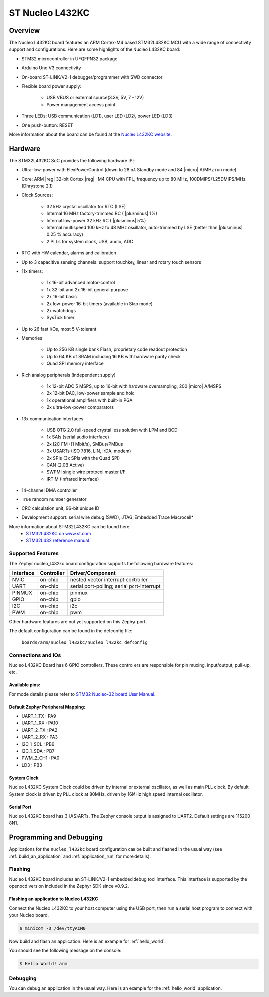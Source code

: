 .. _nucleo_l432kc_board:

ST Nucleo L432KC
################

Overview
********

The Nucleo L432KC board features an ARM Cortex-M4 based STM32L432KC MCU
with a wide range of connectivity support and configurations. Here are
some highlights of the Nucleo L432KC board:

- STM32 microcontroller in UFQFPN32 package
- Arduino Uno V3 connectivity
- On-board ST-LINK/V2-1 debugger/programmer with SWD connector
- Flexible board power supply:

       - USB VBUS or external source(3.3V, 5V, 7 - 12V)
       - Power management access point

- Three LEDs: USB communication (LD1), user LED (LD2), power LED (LD3)
- One push-button: RESET

.. image:: img/nucleo32_ulp_logo.jpg
     :width: 250px
     :align: center
     :height: 188px
     :alt: Nucleo L432KC

More information about the board can be found at the `Nucleo L432KC website`_.

Hardware
********

The STM32L432KC SoC provides the following hardware IPs:

- Ultra-low-power with FlexPowerControl (down to 28 nA Standby mode and 84
  |micro| A/MHz run mode)
- Core: ARM |reg| 32-bit Cortex |reg| -M4 CPU with FPU, frequency up to 80 MHz,
  100DMIPS/1.25DMIPS/MHz (Dhrystone 2.1)
- Clock Sources:

        - 32 kHz crystal oscillator for RTC (LSE)
        - Internal 16 MHz factory-trimmed RC ( |plusminus| 1%)
        - Internal low-power 32 kHz RC ( |plusminus| 5%)
        - Internal multispeed 100 kHz to 48 MHz oscillator, auto-trimmed by
          LSE (better than |plusminus| 0.25 % accuracy)
        - 2 PLLs for system clock, USB, audio, ADC

- RTC with HW calendar, alarms and calibration
- Up to 3 capacitive sensing channels: support touchkey, linear and rotary touch sensors
- 11x timers:

        - 1x 16-bit advanced motor-control
        - 1x 32-bit and 2x 16-bit general purpose
        - 2x 16-bit basic
        - 2x low-power 16-bit timers (available in Stop mode)
        - 2x watchdogs
        - SysTick timer

- Up to 26 fast I/Os, most 5 V-tolerant
- Memories

        - Up to 256 KB single bank Flash, proprietary code readout protection
        - Up to 64 KB of SRAM including 16 KB with hardware parity check
        - Quad SPI memory interface

- Rich analog peripherals (independent supply)

        - 1x 12-bit ADC 5 MSPS, up to 16-bit with hardware oversampling, 200
          |micro| A/MSPS
        - 2x 12-bit DAC, low-power sample and hold
        - 1x operational amplifiers with built-in PGA
        - 2x ultra-low-power comparators

- 13x communication interfaces

        - USB OTG 2.0 full-speed crystal less solution with LPM and BCD
        - 1x SAIs (serial audio interface)
        - 2x I2C FM+(1 Mbit/s), SMBus/PMBus
        - 3x USARTs (ISO 7816, LIN, IrDA, modem)
        - 2x SPIs (3x SPIs with the Quad SPI)
        - CAN (2.0B Active)
        - SWPMI single wire protocol master I/F
        - IRTIM (Infrared interface)

- 14-channel DMA controller
- True random number generator
- CRC calculation unit, 96-bit unique ID
- Development support: serial wire debug (SWD), JTAG, Embedded Trace Macrocell*


More information about STM32L432KC can be found here:
       - `STM32L432KC on www.st.com`_
       - `STM32L432 reference manual`_

Supported Features
==================

The Zephyr nucleo_l432kc board configuration supports the following hardware features:

+-----------+------------+-------------------------------------+
| Interface | Controller | Driver/Component                    |
+===========+============+=====================================+
| NVIC      | on-chip    | nested vector interrupt controller  |
+-----------+------------+-------------------------------------+
| UART      | on-chip    | serial port-polling;                |
|           |            | serial port-interrupt               |
+-----------+------------+-------------------------------------+
| PINMUX    | on-chip    | pinmux                              |
+-----------+------------+-------------------------------------+
| GPIO      | on-chip    | gpio                                |
+-----------+------------+-------------------------------------+
| I2C       | on-chip    | i2c                                 |
+-----------+------------+-------------------------------------+
| PWM       | on-chip    | pwm                                 |
+-----------+------------+-------------------------------------+

Other hardware features are not yet supported on this Zephyr port.

The default configuration can be found in the defconfig file:

	``boards/arm/nucleo_l432kc/nucleo_l432kc_defconfig``


Connections and IOs
===================

Nucleo L432KC Board has 6 GPIO controllers. These controllers are responsible for pin muxing,
input/output, pull-up, etc.

Available pins:
---------------
.. image:: img/nucleo_l432kc_arduino_nano.png
     :width: 960px
     :align: center
     :height: 720px
     :alt: Nucleo L432KC Arduino connectors

For mode details please refer to `STM32 Nucleo-32 board User Manual`_.

Default Zephyr Peripheral Mapping:
----------------------------------

- UART_1_TX : PA9
- UART_1_RX : PA10
- UART_2_TX : PA2
- UART_2_RX : PA3
- I2C_1_SCL : PB6
- I2C_1_SDA : PB7
- PWM_2_CH1 : PA0
- LD3 : PB3

System Clock
------------

Nucleo L432KC System Clock could be driven by internal or external oscillator,
as well as main PLL clock. By default System clock is driven by PLL clock at 80MHz,
driven by 16MHz high speed internal oscillator.

Serial Port
-----------

Nucleo L432KC board has 3 U(S)ARTs. The Zephyr console output is assigned to UART2.
Default settings are 115200 8N1.


Programming and Debugging
*************************

Applications for the ``nucleo_l432kc`` board configuration can be built and
flashed in the usual way (see :ref:`build_an_application` and
:ref:`application_run` for more details).

Flashing
========

Nucleo L432KC board includes an ST-LINK/V2-1 embedded debug tool
interface.  This interface is supported by the openocd version
included in the Zephyr SDK since v0.9.2.

Flashing an application to Nucleo L432KC
----------------------------------------

Connect the Nucleo L432KC to your host computer using the USB port,
then run a serial host program to connect with your Nucleo board.

.. code-block:: console

   $ minicom -D /dev/ttyACM0

Now build and flash an application. Here is an example for
:ref:`hello_world`.

.. zephyr-app-commands::
   :zephyr-app: samples/hello_world
   :board: nucleo_l432kc
   :goals: build flash

You should see the following message on the console:

.. code-block:: console

   $ Hello World! arm


Debugging
=========

You can debug an application in the usual way.  Here is an example for the
:ref:`hello_world` application.

.. zephyr-app-commands::
   :zephyr-app: samples/hello_world
   :board: nucleo_l432kc
   :maybe-skip-config:
   :goals: debug

.. _Nucleo L432KC website:
   http://www.st.com/en/evaluation-tools/nucleo-l432kc.html

.. _STM32 Nucleo-32 board User Manual:
   http://www.st.com/resource/en/user_manual/dm00231744.pdf

.. _STM32L432KC on www.st.com:
   http://www.st.com/en/microcontrollers/stm32l432kc.html

.. _STM32L432 reference manual:
   http://www.st.com/resource/en/reference_manual/dm00151940.pdf
